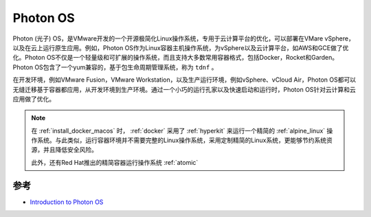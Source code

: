 .. _photon_os:

====================
Photon OS
====================

Photon (光子) OS，是VMware开发的一个开源极简化Linux操作系统，专用于云计算平台的优化，可以部署在VMare vSphere，以及在云上运行原生应用。例如，Photon OS作为Linux容器主机操作系统，为vSphere以及云计算平台，如AWS和GCE做了优化。Photon OS不仅是一个轻量级和可扩展的操作系统，而且支持大多数常用容器格式，包括Docker，Rocket和Garden。Photon
OS包含了一个yum兼容的，基于包生命周期管理系统，称为 ``tdnf`` 。

在开发环境，例如VMware Fusion，VMware Workstation，以及生产运行环境，例如vSphere、vCloud Air，Photon OS都可以无缝迁移基于容器都应用，从开发环境到生产环境。通过一个小巧的运行孔家以及快速启动和运行时，Photon OS针对云计算和云应用做了优化。

.. note::

   在 :ref:`install_docker_macos` 时， :ref:`docker` 采用了 :ref:`hyperkit` 来运行一个精简的 :ref:`alpine_linux` 操作系统。与此类似，运行容器环境并不需要完整的Linux操作系统，采用定制精简的Linux系统，更能够节约系统资源，并且降低安全风险。

   此外，还有Red Hat推出的精简容器运行操作系统 :ref:`atomic`

参考
========

- `Introduction to Photon OS <https://vmware.github.io/photon/assets/files/html/3.0/Introduction.html>`_
